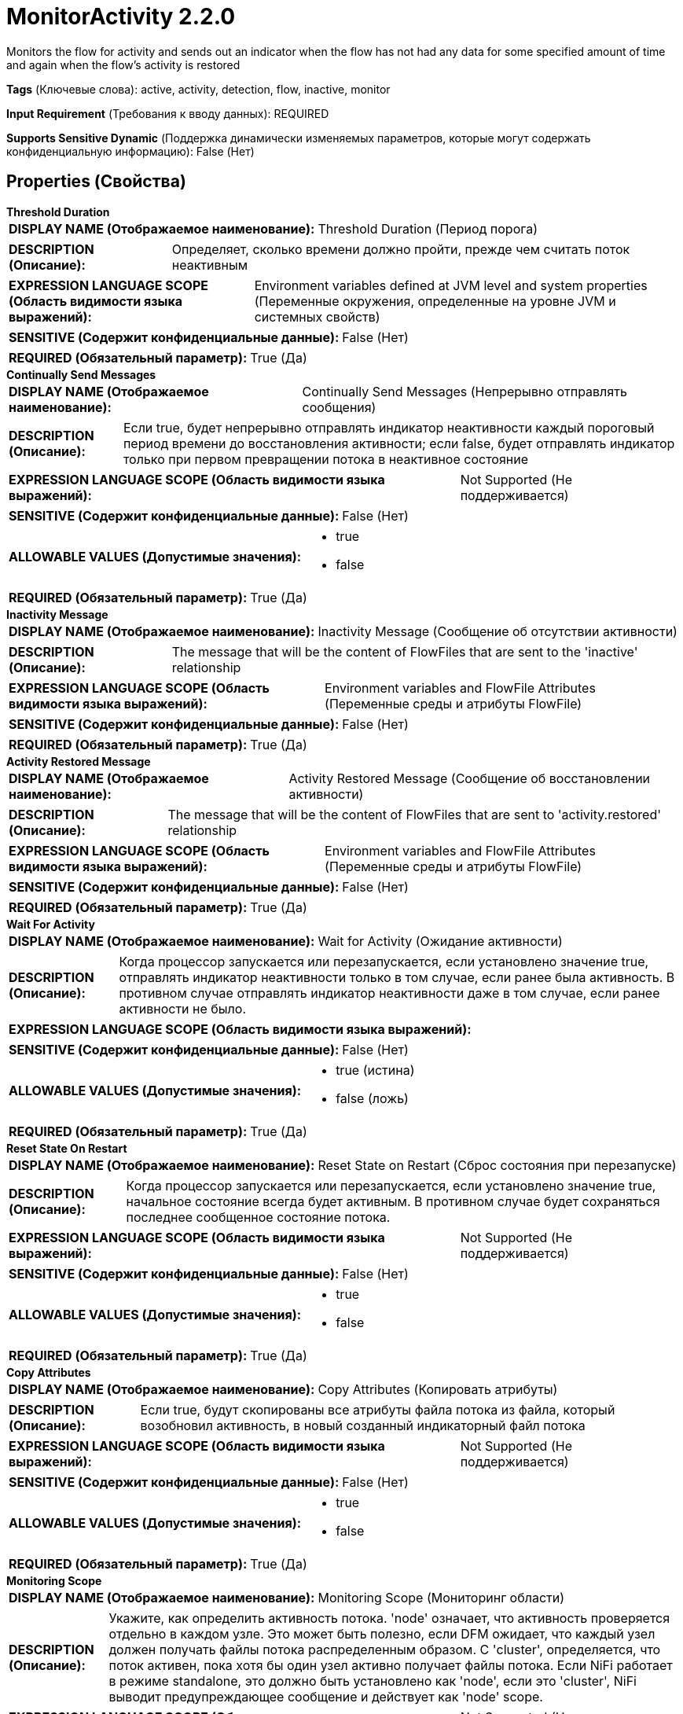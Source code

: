 = MonitorActivity 2.2.0

Monitors the flow for activity and sends out an indicator when the flow has not had any data for some specified amount of time and again when the flow's activity is restored

[horizontal]
*Tags* (Ключевые слова):
active, activity, detection, flow, inactive, monitor
[horizontal]
*Input Requirement* (Требования к вводу данных):
REQUIRED
[horizontal]
*Supports Sensitive Dynamic* (Поддержка динамически изменяемых параметров, которые могут содержать конфиденциальную информацию):
 False (Нет) 



== Properties (Свойства)


.*Threshold Duration*
************************************************
[horizontal]
*DISPLAY NAME (Отображаемое наименование):*:: Threshold Duration (Период порога)

[horizontal]
*DESCRIPTION (Описание):*:: Определяет, сколько времени должно пройти, прежде чем считать поток неактивным


[horizontal]
*EXPRESSION LANGUAGE SCOPE (Область видимости языка выражений):*:: Environment variables defined at JVM level and system properties (Переменные окружения, определенные на уровне JVM и системных свойств)
[horizontal]
*SENSITIVE (Содержит конфиденциальные данные):*::  False (Нет) 

[horizontal]
*REQUIRED (Обязательный параметр):*::  True (Да) 
************************************************
.*Continually Send Messages*
************************************************
[horizontal]
*DISPLAY NAME (Отображаемое наименование):*:: Continually Send Messages (Непрерывно отправлять сообщения)

[horizontal]
*DESCRIPTION (Описание):*:: Если true, будет непрерывно отправлять индикатор неактивности каждый пороговый период времени до восстановления активности; если false, будет отправлять индикатор только при первом превращении потока в неактивное состояние


[horizontal]
*EXPRESSION LANGUAGE SCOPE (Область видимости языка выражений):*:: Not Supported (Не поддерживается)
[horizontal]
*SENSITIVE (Содержит конфиденциальные данные):*::  False (Нет) 

[horizontal]
*ALLOWABLE VALUES (Допустимые значения):*::

* true

* false


[horizontal]
*REQUIRED (Обязательный параметр):*::  True (Да) 
************************************************
.*Inactivity Message*
************************************************
[horizontal]
*DISPLAY NAME (Отображаемое наименование):*:: Inactivity Message (Сообщение об отсутствии активности)

[horizontal]
*DESCRIPTION (Описание):*:: The message that will be the content of FlowFiles that are sent to the 'inactive' relationship


[horizontal]
*EXPRESSION LANGUAGE SCOPE (Область видимости языка выражений):*:: Environment variables and FlowFile Attributes (Переменные среды и атрибуты FlowFile)
[horizontal]
*SENSITIVE (Содержит конфиденциальные данные):*::  False (Нет) 

[horizontal]
*REQUIRED (Обязательный параметр):*::  True (Да) 
************************************************
.*Activity Restored Message*
************************************************
[horizontal]
*DISPLAY NAME (Отображаемое наименование):*:: Activity Restored Message (Сообщение об восстановлении активности)

[horizontal]
*DESCRIPTION (Описание):*:: The message that will be the content of FlowFiles that are sent to 'activity.restored' relationship


[horizontal]
*EXPRESSION LANGUAGE SCOPE (Область видимости языка выражений):*:: Environment variables and FlowFile Attributes (Переменные среды и атрибуты FlowFile)
[horizontal]
*SENSITIVE (Содержит конфиденциальные данные):*::  False (Нет) 

[horizontal]
*REQUIRED (Обязательный параметр):*::  True (Да) 
************************************************
.*Wait For Activity*
************************************************
[horizontal]
*DISPLAY NAME (Отображаемое наименование):*:: Wait for Activity (Ожидание активности)

[horizontal]
*DESCRIPTION (Описание):*:: Когда процессор запускается или перезапускается, если установлено значение true, отправлять индикатор неактивности только в том случае, если ранее была активность. В противном случае отправлять индикатор неактивности даже в том случае, если ранее активности не было.


[horizontal]
*EXPRESSION LANGUAGE SCOPE (Область видимости языка выражений):*:: 
[horizontal]
*SENSITIVE (Содержит конфиденциальные данные):*::  False (Нет) 

[horizontal]
*ALLOWABLE VALUES (Допустимые значения):*::

* true (истина)

* false (ложь)


[horizontal]
*REQUIRED (Обязательный параметр):*::  True (Да) 
************************************************
.*Reset State On Restart*
************************************************
[horizontal]
*DISPLAY NAME (Отображаемое наименование):*:: Reset State on Restart (Сброс состояния при перезапуске)

[horizontal]
*DESCRIPTION (Описание):*:: Когда процессор запускается или перезапускается, если установлено значение true, начальное состояние всегда будет активным. В противном случае будет сохраняться последнее сообщенное состояние потока.


[horizontal]
*EXPRESSION LANGUAGE SCOPE (Область видимости языка выражений):*:: Not Supported (Не поддерживается)
[horizontal]
*SENSITIVE (Содержит конфиденциальные данные):*::  False (Нет) 

[horizontal]
*ALLOWABLE VALUES (Допустимые значения):*::

* true

* false


[horizontal]
*REQUIRED (Обязательный параметр):*::  True (Да) 
************************************************
.*Copy Attributes*
************************************************
[horizontal]
*DISPLAY NAME (Отображаемое наименование):*:: Copy Attributes (Копировать атрибуты)

[horizontal]
*DESCRIPTION (Описание):*:: Если true, будут скопированы все атрибуты файла потока из файла, который возобновил активность, в новый созданный индикаторный файл потока


[horizontal]
*EXPRESSION LANGUAGE SCOPE (Область видимости языка выражений):*:: Not Supported (Не поддерживается)
[horizontal]
*SENSITIVE (Содержит конфиденциальные данные):*::  False (Нет) 

[horizontal]
*ALLOWABLE VALUES (Допустимые значения):*::

* true

* false


[horizontal]
*REQUIRED (Обязательный параметр):*::  True (Да) 
************************************************
.*Monitoring Scope*
************************************************
[horizontal]
*DISPLAY NAME (Отображаемое наименование):*:: Monitoring Scope (Мониторинг области)

[horizontal]
*DESCRIPTION (Описание):*:: Укажите, как определить активность потока. 'node' означает, что активность проверяется отдельно в каждом узле. Это может быть полезно, если DFM ожидает, что каждый узел должен получать файлы потока распределенным образом. С 'cluster', определяется, что поток активен, пока хотя бы один узел активно получает файлы потока. Если NiFi работает в режиме standalone, это должно быть установлено как 'node', если это 'cluster', NiFi выводит предупреждающее сообщение и действует как 'node' scope.


[horizontal]
*EXPRESSION LANGUAGE SCOPE (Область видимости языка выражений):*:: Not Supported (Не поддерживается)
[horizontal]
*SENSITIVE (Содержит конфиденциальные данные):*::  False (Нет) 

[horizontal]
*ALLOWABLE VALUES (Допустимые значения):*::

* node (узел)

* cluster (кластер)


[horizontal]
*REQUIRED (Обязательный параметр):*::  True (Да) 
************************************************
.*Reporting Node*
************************************************
[horizontal]
*DISPLAY NAME (Отображаемое наименование):*:: Reporting Node (Узел отчетности)

[horizontal]
*DESCRIPTION (Описание):*:: Укажите, какой узел должен отправлять потоковые файлы уведомлений в неактивные и восстановленные отношения. С 'all' каждый узел в этом кластере отправляет уведомления о потоковых файлах. 'primary' означает, что потоковые файлы будут отправляться только с основного узла. Если NiFi работает в режиме standalone, это должно быть установлено как 'all', даже если оно 'primary', поскольку NiFi действует как 'all'.


[horizontal]
*EXPRESSION LANGUAGE SCOPE (Область видимости языка выражений):*:: Not Supported (Не поддерживается)
[horizontal]
*SENSITIVE (Содержит конфиденциальные данные):*::  False (Нет) 

[horizontal]
*ALLOWABLE VALUES (Допустимые значения):*::

* all (все)

* primary (основной)


[horizontal]
*REQUIRED (Обязательный параметр):*::  True (Да) 
************************************************




=== Управление состоянием

[cols="1a,2a",options="header",]
|===
|Масштаб |Описание

|
LOCAL

CLUSTER

|MonitorActivity stores the last timestamp at each node as state, so that it can examine activity at cluster wide. If 'Copy Attribute' is set to true, then flow file attributes are also persisted. In local scope, it stores last known activity timestamp if the flow is inactive.
|===







=== Relationships (Связи)

[cols="1a,2a",options="header",]
|===
|Наименование |Описание

|`activity.restored`
|This relationship is used to transfer an Activity Restored indicator when FlowFiles are routing to 'success' following a period of inactivity

|`success`
|All incoming FlowFiles are routed to success

|`inactive`
|This relationship is used to transfer an Inactivity indicator when no FlowFiles are routed to 'success' for Threshold Duration amount of time

|===





=== Writes Attributes (Записываемые атрибуты)

[cols="1a,2a",options="header",]
|===
|Наименование |Описание

|`inactivityStartMillis`
|The time at which Inactivity began, in the form of milliseconds since Epoch

|`inactivityDurationMillis`
|The number of milliseconds that the inactivity has spanned

|===







